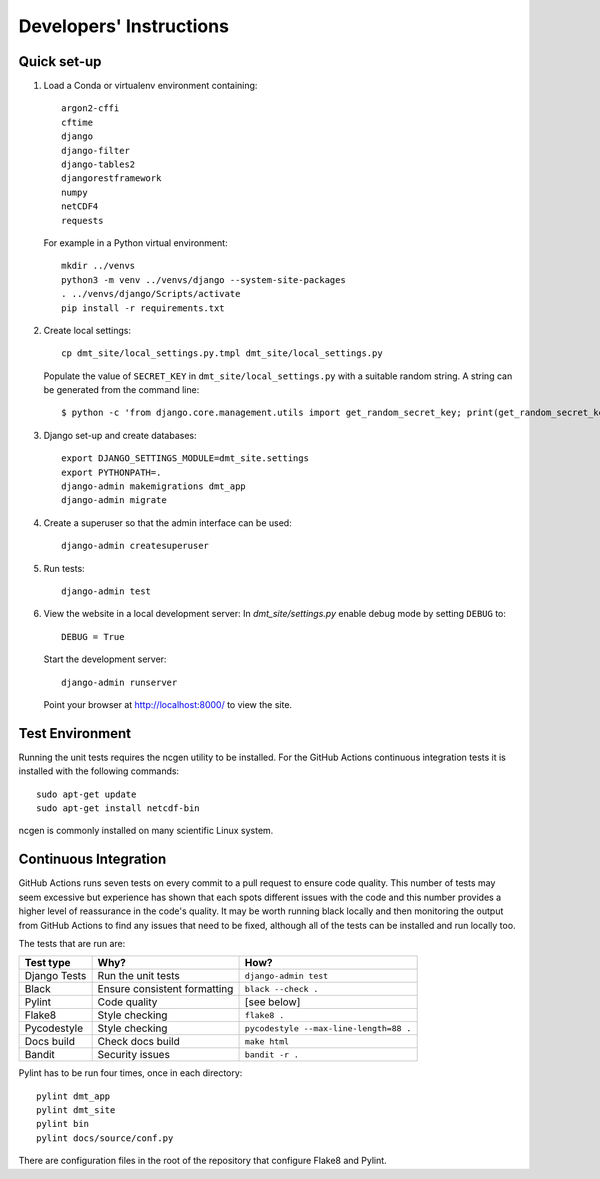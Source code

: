========================
Developers' Instructions
========================


Quick set-up
============

#. Load a Conda or virtualenv environment containing::

    argon2-cffi
    cftime
    django
    django-filter
    django-tables2
    djangorestframework
    numpy
    netCDF4
    requests

   For example in a Python virtual environment::

    mkdir ../venvs
    python3 -m venv ../venvs/django --system-site-packages
    . ../venvs/django/Scripts/activate
    pip install -r requirements.txt


#. Create local settings::

    cp dmt_site/local_settings.py.tmpl dmt_site/local_settings.py

   Populate the value of ``SECRET_KEY`` in ``dmt_site/local_settings.py``
   with a suitable random string. A string can be generated from the command line::

    $ python -c 'from django.core.management.utils import get_random_secret_key; print(get_random_secret_key())'

#. Django set-up and create databases::

    export DJANGO_SETTINGS_MODULE=dmt_site.settings
    export PYTHONPATH=.
    django-admin makemigrations dmt_app
    django-admin migrate

#. Create a superuser so that the admin interface can be used::

    django-admin createsuperuser

#. Run tests::

    django-admin test

#. View the website in a local development server:
   In `dmt_site/settings.py` enable debug mode by setting ``DEBUG`` to::

    DEBUG = True

   Start the development server::

    django-admin runserver

   Point your browser at http://localhost:8000/ to view the site.

Test Environment
================

Running the unit tests requires the ncgen utility to be installed. For the GitHub Actions
continuous integration tests it is installed with the following commands::

    sudo apt-get update
    sudo apt-get install netcdf-bin

ncgen is commonly installed on many scientific Linux system.

Continuous Integration
======================

GitHub Actions runs seven tests on every commit to a pull request to ensure code
quality. This number of tests may seem excessive but experience has shown that each
spots different issues with the code and this number provides a higher level of
reassurance in the code's quality. It may be worth running black locally and then
monitoring the output from GitHub Actions to find any issues that need to be fixed,
although all of the tests can be installed and run locally too.

The tests that are run are:

+--------------+------------------------------+----------------------------------------+
| Test type    | Why?                         | How?                                   |
+==============+==============================+========================================+
| Django Tests | Run the unit tests           | ``django-admin test``                  |
+--------------+------------------------------+----------------------------------------+
| Black        | Ensure consistent formatting | ``black --check .``                    |
+--------------+------------------------------+----------------------------------------+
| Pylint       | Code quality                 | [see below]                            |
+--------------+------------------------------+----------------------------------------+
| Flake8       | Style checking               | ``flake8 .``                           |
+--------------+------------------------------+----------------------------------------+
| Pycodestyle  | Style checking               | ``pycodestyle --max-line-length=88 .`` |
+--------------+------------------------------+----------------------------------------+
| Docs build   | Check docs build             | ``make html``                          |
+--------------+------------------------------+----------------------------------------+
| Bandit       | Security issues              | ``bandit -r .``                        |
+--------------+------------------------------+----------------------------------------+

Pylint has to be run four times, once in each directory::

    pylint dmt_app
    pylint dmt_site
    pylint bin
    pylint docs/source/conf.py

There are configuration files in the root of the repository that configure Flake8 and
Pylint.
